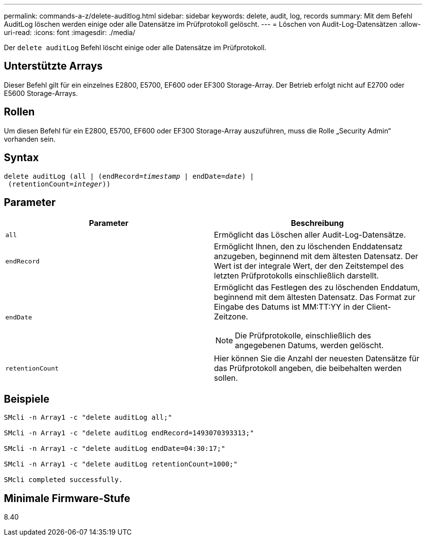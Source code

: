 ---
permalink: commands-a-z/delete-auditlog.html 
sidebar: sidebar 
keywords: delete, audit, log, records 
summary: Mit dem Befehl AuditLog löschen werden einige oder alle Datensätze im Prüfprotokoll gelöscht. 
---
= Löschen von Audit-Log-Datensätzen
:allow-uri-read: 
:icons: font
:imagesdir: ./media/


[role="lead"]
Der `delete auditLog` Befehl löscht einige oder alle Datensätze im Prüfprotokoll.



== Unterstützte Arrays

Dieser Befehl gilt für ein einzelnes E2800, E5700, EF600 oder EF300 Storage-Array. Der Betrieb erfolgt nicht auf E2700 oder E5600 Storage-Arrays.



== Rollen

Um diesen Befehl für ein E2800, E5700, EF600 oder EF300 Storage-Array auszuführen, muss die Rolle „Security Admin“ vorhanden sein.



== Syntax

[listing, subs="+macros"]
----

delete auditLog (all | (endRecord=pass:quotes[_timestamp_ | endDate=_date_) |
 (retentionCount=_integer_))]
----


== Parameter

|===
| Parameter | Beschreibung 


 a| 
`all`
 a| 
Ermöglicht das Löschen aller Audit-Log-Datensätze.



 a| 
`endRecord`
 a| 
Ermöglicht Ihnen, den zu löschenden Enddatensatz anzugeben, beginnend mit dem ältesten Datensatz. Der Wert ist der integrale Wert, der den Zeitstempel des letzten Prüfprotokolls einschließlich darstellt.



 a| 
`endDate`
 a| 
Ermöglicht das Festlegen des zu löschenden Enddatum, beginnend mit dem ältesten Datensatz. Das Format zur Eingabe des Datums ist MM:TT:YY in der Client-Zeitzone.

[NOTE]
====
Die Prüfprotokolle, einschließlich des angegebenen Datums, werden gelöscht.

====


 a| 
`retentionCount`
 a| 
Hier können Sie die Anzahl der neuesten Datensätze für das Prüfprotokoll angeben, die beibehalten werden sollen.

|===


== Beispiele

[listing]
----

SMcli -n Array1 -c "delete auditLog all;"

SMcli -n Array1 -c "delete auditLog endRecord=1493070393313;"

SMcli -n Array1 -c "delete auditLog endDate=04:30:17;"

SMcli -n Array1 -c "delete auditLog retentionCount=1000;"

SMcli completed successfully.
----


== Minimale Firmware-Stufe

8.40
